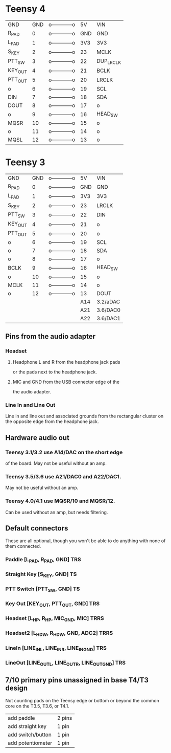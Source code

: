 * Teensy 4
  | GND     | GND | o------------o |  5V | VIN       |
  | R_PAD   |   0 | o------------o | GND | GND       |
  | L_PAD   |   1 | o------------o | 3V3 | 3V3       |
  | S_KEY   |   2 | o------------o |  23 | MCLK      |
  | PTT_SW  |   3 | o------------o |  22 | DUP_LRCLK |
  | KEY_OUT |   4 | o------------o |  21 | BCLK      |
  | PTT_OUT |   5 | o------------o |  20 | LRCLK     |
  | o       |   6 | o------------o |  19 | SCL       |
  | DIN     |   7 | o------------o |  18 | SDA       |
  | DOUT    |   8 | o------------o |  17 | o         |
  | o       |   9 | o------------o |  16 | HEAD_SW   |
  | MQSR    |  10 | o------------o |  15 | o         |
  | o       |  11 | o------------o |  14 | o         |
  | MQSL    |  12 | o------------o |  13 | o         |
* Teensy 3
  | GND     | GND | o------------o |  5V | VIN      |
  | R_PAD   |   0 | o------------o | GND | GND      |
  | L_PAD   |   1 | o------------o | 3V3 | 3V3      |
  | S_KEY   |   2 | o------------o |  23 | LRCLK    |
  | PTT_SW  |   3 | o------------o |  22 | DIN      |
  | KEY_OUT |   4 | o------------o |  21 | o        |
  | PTT_OUT |   5 | o------------o |  20 | o        |
  | o       |   6 | o------------o |  19 | SCL      |
  | o       |   7 | o------------o |  18 | SDA      |
  | o       |   8 | o------------o |  17 | o        |
  | BCLK    |   9 | o------------o |  16 | HEAD_SW  |
  | o       |  10 | o------------o |  15 | o        |
  | MCLK    |  11 | o------------o |  14 | o        |
  | o       |  12 | o------------o |  13 | DOUT     |
  |         |     |                | A14 | 3.2/aDAC |
  |         |     |                | A21 | 3.6/DAC0 |
  |         |     |                | A22 | 3.6/DAC1 |
** Pins from the audio adapter
*** Headset
**** Headphone L and R from the headphone jack pads
     or the pads next to the headphone jack.
**** MIC and GND from the USB connector edge of the
   the audio adapter.
*** Line In and Line Out
   Line in and line out and associated grounds from
   the rectangular cluster on the opposite edge from
   the headphone jack.
** Hardware audio out
*** Teensy 3.1/3.2 use A14/DAC on the short edge
    of the board.  May not be useful without an amp.
*** Teensy 3.5/3.6 use A21/DAC0 and A22/DAC1.
    May not be useful without an amp.
*** Teensy 4.0/4.1 use MQSR/10 and MQSR/12.
    Can be used without an amp, but needs filtering.
** Default connectors
   These are all optional, though you won't be able to do
   anything with none of them connected.
*** Paddle [L_PAD, R_PAD, GND] TRS
*** Straight Key [S_KEY, GND] TS
*** PTT Switch [PTT_SW, GND] TS
*** Key Out [KEY_OUT,  PTT_OUT, GND] TRS
*** Headset [L_HP, R_HP, MIC_GND, MIC] TRRS
*** Headset2 [L_HDW, R_HDW, GND, ADC2] TRRS
*** LineIn [LINE_IN_L, LINE_IN_R,   LINE_IN_GND] TRS
*** LineOut [LINE_OUT_L, LINE_OUT_R, LINE_OUT_GND] TRS    
**  7/10 primary pins unassigned in base T4/T3 design
   Not counting pads on the Teensy edge or bottom or
   beyond the common core on the T3.5, T3.6, or T4.1.
   | add paddle        | 2 pins |
   | add straight key  | 1 pin  |
   | add switch/button | 1 pin  |
   | add potentiometer | 1 pin  |
